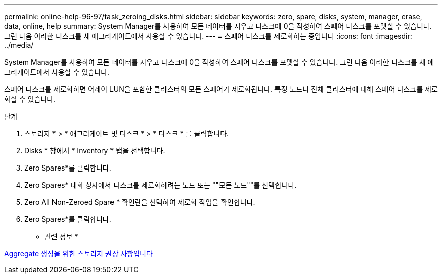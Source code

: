 ---
permalink: online-help-96-97/task_zeroing_disks.html 
sidebar: sidebar 
keywords: zero, spare, disks, system, manager, erase, data, online, help 
summary: System Manager를 사용하여 모든 데이터를 지우고 디스크에 0을 작성하여 스페어 디스크를 포맷할 수 있습니다. 그런 다음 이러한 디스크를 새 애그리게이트에서 사용할 수 있습니다. 
---
= 스페어 디스크를 제로화하는 중입니다
:icons: font
:imagesdir: ../media/


[role="lead"]
System Manager를 사용하여 모든 데이터를 지우고 디스크에 0을 작성하여 스페어 디스크를 포맷할 수 있습니다. 그런 다음 이러한 디스크를 새 애그리게이트에서 사용할 수 있습니다.

스페어 디스크를 제로화하면 어레이 LUN을 포함한 클러스터의 모든 스페어가 제로화됩니다. 특정 노드나 전체 클러스터에 대해 스페어 디스크를 제로화할 수 있습니다.

.단계
. 스토리지 * > * 애그리게이트 및 디스크 * > * 디스크 * 를 클릭합니다.
. Disks * 창에서 * Inventory * 탭을 선택합니다.
. Zero Spares*를 클릭합니다.
. Zero Spares* 대화 상자에서 디스크를 제로화하려는 노드 또는 ""모든 노드""를 선택합니다.
. Zero All Non-Zeroed Spare * 확인란을 선택하여 제로화 작업을 확인합니다.
. Zero Spares*를 클릭합니다.


* 관련 정보 *

xref:concept_storage_recommendations_for_creating_aggregates.adoc[Aggregate 생성을 위한 스토리지 권장 사항입니다]

